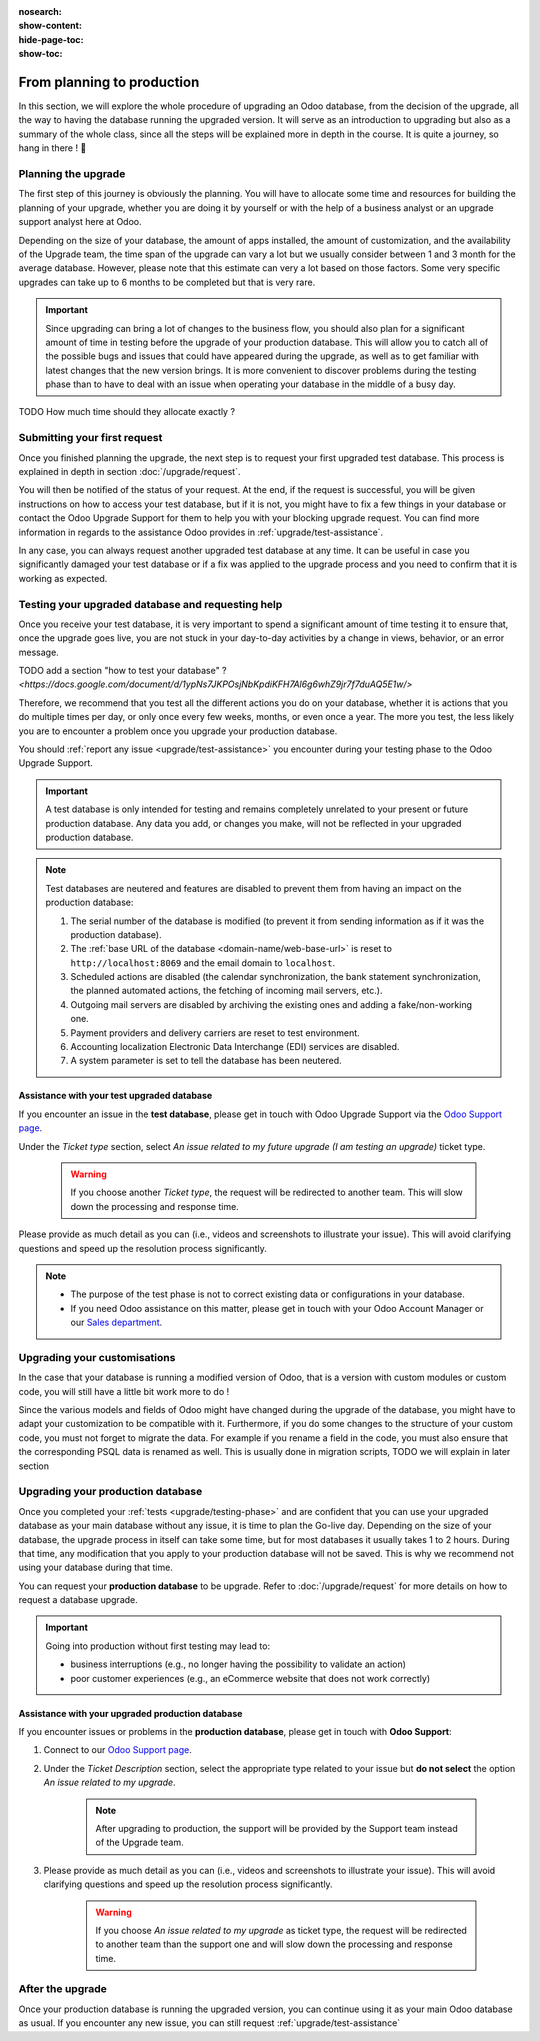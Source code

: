 :nosearch:
:show-content:
:hide-page-toc:
:show-toc:

.. |assistance-contact| replace::
   If you need Odoo assistance on this matter, please get in touch with your Odoo Account Manager or
   our `Sales department`_.
.. _Sales department: mailto:sales@odoo.com

===========================
From planning to production
===========================

In this section, we will explore the whole procedure of upgrading an Odoo database,
from the decision of the upgrade, all the way to having the database running the upgraded version.
It will serve as an introduction to upgrading but also as a summary of the whole class, since all the
steps will be explained more in depth in the course. It is quite a journey, so hang in there ! 🚢

Planning the upgrade
--------------------

The first step of this journey is obviously the planning. You will have to allocate some time and resources for building the planning of your upgrade, whether you are doing it by yourself or with the help of a business analyst or an upgrade support analyst here at Odoo.

Depending on the size of your database, the amount of apps installed, the amount of customization, and the availability of the Upgrade team, the time span of the upgrade can vary a lot but we usually consider between 1 and 3 month for the average database. However, please note that this estimate can very a lot based on those factors. Some very specific upgrades can take up to 6 months to be completed but that is very rare.

.. important::
    Since upgrading can bring a lot of changes to the business flow, you should also plan for a significant amount of time in testing before the upgrade of your production database. This will allow you to catch all of the possible bugs and issues that could have appeared during the upgrade, as well as to get familiar with latest changes that the new version brings. It is more convenient to discover problems during the testing phase than to have to deal with an issue when operating your database in the middle of a busy day.

TODO
How much time should they allocate exactly ?

Submitting your first request
-----------------------------

Once you finished planning the upgrade, the next step is to request your first upgraded test database. This process is explained in depth in section :doc:`/upgrade/request`.

You will then be notified of the status of your request. At the end, if the request is successful, you will be given instructions on how to access your test database, but if it is not, you might have to fix a few things in your database or contact the Odoo Upgrade Support for them to help you with your blocking upgrade request. You can find more information in regards to the assistance Odoo provides in :ref:`upgrade/test-assistance`.

In any case, you can always request another upgraded test database at any time. It can be useful in case you significantly damaged your test database or if a fix was applied to the upgrade process and you need to confirm that it is working as expected.

.. _upgrade/testing-phase:

Testing your upgraded database and requesting help
--------------------------------------------------

Once you receive your test database, it is very important to spend a significant amount of time testing it to ensure that, once the upgrade goes live, you are not stuck in your day-to-day activities by a change in views, behavior, or an error message.

TODO add a section "how to test your database" ? `<https://docs.google.com/document/d/1ypNs7JKPOsjNbKpdiKFH7Al6g6whZ9jr7f7duAQ5E1w/>`

Therefore, we recommend that you test all the different actions you do on your database, whether it is actions that you do multiple times per day, or only once every few weeks, months, or even once a year. The more you test, the less likely you are to encounter a problem once you upgrade your production database.

You should :ref:`report any issue <upgrade/test-assistance>` you encounter during your testing phase to the Odoo Upgrade Support.

.. important::
    A test database is only intended for testing and remains completely unrelated to your present or future production database. Any data you add, or changes you make, will not be reflected in your upgraded production database.

.. note::
    Test databases are neutered and features are disabled to prevent them from having an impact on the production database:

    #. The serial number of the database is modified (to prevent it from sending information as if it was the production database).
    #. The :ref:`base URL of the database <domain-name/web-base-url>` is reset to ``http://localhost:8069`` and the email domain to ``localhost``.
    #. Scheduled actions are disabled (the calendar synchronization, the bank statement synchronization, the planned automated actions, the fetching of incoming mail servers, etc.).
    #. Outgoing mail servers are disabled by archiving the existing ones and adding a fake/non-working one.
    #. Payment providers and delivery carriers are reset to test environment.
    #. Accounting localization Electronic Data Interchange (EDI) services are disabled.
    #. A system parameter is set to tell the database has been neutered.


.. _upgrade/test-assistance:

Assistance with your test upgraded database
===========================================

If you encounter an issue in the **test database**, please get in touch with Odoo Upgrade Support
via the `Odoo Support page <https://www.odoo.com/help>`_.

Under the *Ticket type* section, select *An issue related to my future upgrade (I am testing an upgrade)* ticket type.

    .. image:: ../upgrade/full_process/test-assistance.png
        :width: 50%
        :align: center
        :alt: Selection of "An issue related to my future upgrade (I am testing an upgrade)" as Ticket Type in the support form on Odoo

    .. warning::
        If you choose another *Ticket type*, the request will be redirected to another team. This will slow down the processing and response time.

Please provide as much detail as you can (i.e., videos and screenshots to illustrate your issue).
This will avoid clarifying questions and speed up the resolution process significantly.

.. note::
   * The purpose of the test phase is not to correct existing data or configurations in your database.
   * |assistance-contact|


Upgrading your customisations
-----------------------------

In the case that your database is running a modified version of Odoo, that is a version with custom modules or custom code, you will still have a little bit work more to do !

Since the various models and fields of Odoo might have changed during the upgrade of the database, you might have to adapt your customization to be compatible with it. Furthermore, if you do some changes to the structure of your custom code, you must not forget to migrate the data. For example if you rename a field in the code, you must also ensure that the corresponding PSQL data is renamed as well. This is usually done in migration scripts, TODO we will explain in later section

.. _upgrade/steps-production:

Upgrading your production database
----------------------------------

Once you completed your :ref:`tests <upgrade/testing-phase>` and are confident that you can use your upgraded database as your main database without any issue, it is time to plan the Go-live day. Depending on the size of your database, the upgrade process in itself can take some time, but for most databases it usually takes 1 to 2 hours. During that time, any modification that you apply to your production database will not be saved. This is why we recommend not using your database during that time.

You can request your **production database** to be upgrade. Refer to :doc:`/upgrade/request` for more details on how to request a database upgrade.

.. important::
    Going into production without first testing may lead to:

    - business interruptions (e.g., no longer having the possibility to validate an action)
    - poor customer experiences (e.g., an eCommerce website that does not work correctly)

.. _upgrade/production-assistance:

Assistance with your upgraded production database
=================================================


If you encounter issues or problems in the **production database**, please get in touch with **Odoo
Support**:

#. Connect to our `Odoo Support page <https://www.odoo.com/help>`_.
#. Under the *Ticket Description* section, select the appropriate type related to your issue but
   **do not select** the option *An issue related to my upgrade*.

    .. note::
        After upgrading to production, the support will be provided by the Support team instead of the Upgrade team.

#. Please provide as much detail as you can (i.e., videos and screenshots to illustrate your issue). This will avoid clarifying questions and speed up the resolution process significantly.

    .. warning::
        If you choose *An issue related to my upgrade* as ticket type, the request will be redirected to another team than the support one and will slow down the processing and response time.


After the upgrade
-----------------

Once your production database is running the upgraded version, you can continue using it as your main Odoo database as usual. If you encounter any new issue, you can still request :ref:`upgrade/test-assistance`